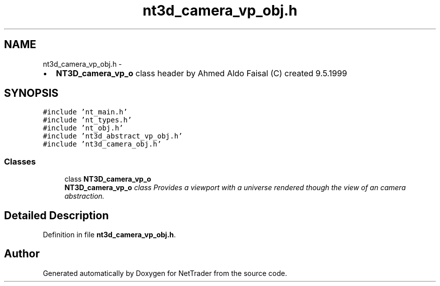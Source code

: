 .TH "nt3d_camera_vp_obj.h" 3 "Wed Nov 17 2010" "Version 0.5" "NetTrader" \" -*- nroff -*-
.ad l
.nh
.SH NAME
nt3d_camera_vp_obj.h \- 
.PP
.IP "\(bu" 2
\fBNT3D_camera_vp_o\fP class header by Ahmed Aldo Faisal (C) created 9.5.1999 
.PP
 

.SH SYNOPSIS
.br
.PP
\fC#include 'nt_main.h'\fP
.br
\fC#include 'nt_types.h'\fP
.br
\fC#include 'nt_obj.h'\fP
.br
\fC#include 'nt3d_abstract_vp_obj.h'\fP
.br
\fC#include 'nt3d_camera_obj.h'\fP
.br

.SS "Classes"

.in +1c
.ti -1c
.RI "class \fBNT3D_camera_vp_o\fP"
.br
.RI "\fI\fBNT3D_camera_vp_o\fP class Provides a viewport with a universe rendered though the view of an camera abstraction. \fP"
.in -1c
.SH "Detailed Description"
.PP 

.PP
Definition in file \fBnt3d_camera_vp_obj.h\fP.
.SH "Author"
.PP 
Generated automatically by Doxygen for NetTrader from the source code.
